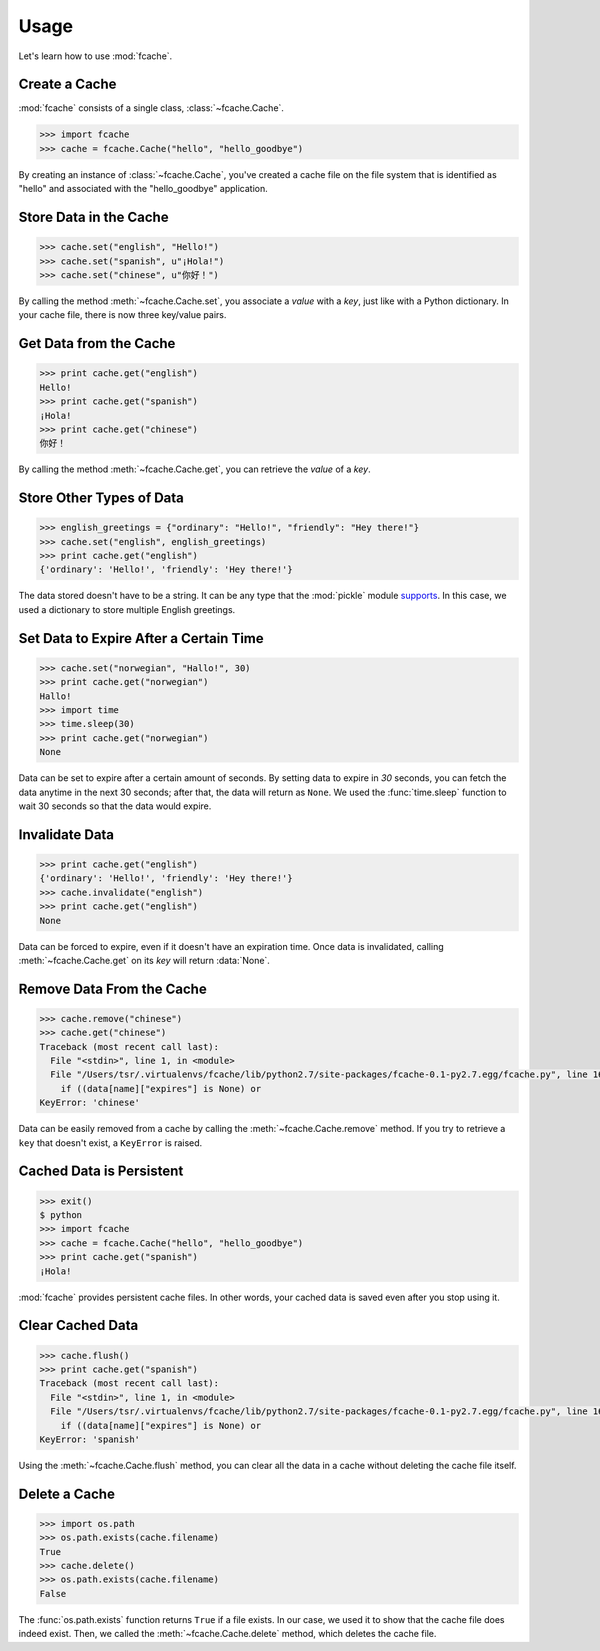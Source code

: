 Usage
=====

Let's learn how to use :mod:`fcache`.

Create a Cache
--------------

:mod:`fcache` consists of a single class, :class:`~fcache.Cache`.

.. code-block:: python

    >>> import fcache
    >>> cache = fcache.Cache("hello", "hello_goodbye")

By creating an instance of :class:`~fcache.Cache`, you've created a cache file on the file system that is identified as "hello" and associated with the "hello_goodbye" application.

Store Data in the Cache
-----------------------

.. code-block:: python

    >>> cache.set("english", "Hello!")
    >>> cache.set("spanish", u"¡Hola!")
    >>> cache.set("chinese", u"你好！")

By calling the method :meth:`~fcache.Cache.set`, you associate a *value* with a *key*, just like with a Python dictionary. In your cache file, there is now three key/value pairs.

Get Data from the Cache
-----------------------

.. code-block:: python

    >>> print cache.get("english")
    Hello!
    >>> print cache.get("spanish")
    ¡Hola!
    >>> print cache.get("chinese")
    你好！

By calling the method :meth:`~fcache.Cache.get`, you can retrieve the *value* of a *key*.

Store Other Types of Data
-------------------------

.. code-block:: python

    >>> english_greetings = {"ordinary": "Hello!", "friendly": "Hey there!"}
    >>> cache.set("english", english_greetings)
    >>> print cache.get("english")
    {'ordinary': 'Hello!', 'friendly': 'Hey there!'}

The data stored doesn't have to be a string. It can be any type that the :mod:`pickle`  module `supports <http://docs.python.org/2.7/library/pickle.html#what-can-be-pickled-and-unpickled>`_. In this case, we used a dictionary to store multiple English greetings.

Set Data to Expire After a Certain Time
---------------------------------------

.. code-block:: python

    >>> cache.set("norwegian", "Hallo!", 30)
    >>> print cache.get("norwegian")
    Hallo!
    >>> import time
    >>> time.sleep(30)
    >>> print cache.get("norwegian")
    None

Data can be set to expire after a certain amount of seconds. By setting data to expire in *30* seconds, you can fetch the data anytime in the next 30 seconds; after that, the data will return as ``None``. We used the :func:`time.sleep` function to wait 30 seconds so that the data would expire.

Invalidate Data
---------------

.. code-block:: python

    >>> print cache.get("english")
    {'ordinary': 'Hello!', 'friendly': 'Hey there!'}
    >>> cache.invalidate("english")
    >>> print cache.get("english")
    None

Data can be forced to expire, even if it doesn't have an expiration time. Once data is invalidated, calling :meth:`~fcache.Cache.get` on its *key* will return :data:`None`.

Remove Data From the Cache
--------------------------

.. code-block:: python

    >>> cache.remove("chinese")
    >>> cache.get("chinese")
    Traceback (most recent call last):
      File "<stdin>", line 1, in <module>
      File "/Users/tsr/.virtualenvs/fcache/lib/python2.7/site-packages/fcache-0.1-py2.7.egg/fcache.py", line 163, in get
        if ((data[name]["expires"] is None) or
    KeyError: 'chinese'

Data can be easily removed from a cache by calling the :meth:`~fcache.Cache.remove` method. If you try to retrieve a ``key`` that doesn't exist, a ``KeyError`` is raised.

Cached Data is Persistent
-------------------------

.. code-block:: python

    >>> exit()
    $ python
    >>> import fcache
    >>> cache = fcache.Cache("hello", "hello_goodbye")
    >>> print cache.get("spanish")
    ¡Hola!

:mod:`fcache` provides persistent cache files. In other words, your cached data is saved even after you stop using it.

Clear Cached Data
-----------------

.. code-block:: python

    >>> cache.flush()
    >>> print cache.get("spanish")
    Traceback (most recent call last):
      File "<stdin>", line 1, in <module>
      File "/Users/tsr/.virtualenvs/fcache/lib/python2.7/site-packages/fcache-0.1-py2.7.egg/fcache.py", line 163, in get
        if ((data[name]["expires"] is None) or
    KeyError: 'spanish'

Using the :meth:`~fcache.Cache.flush` method, you can clear all the data in a cache without deleting the cache file itself.

Delete a Cache
--------------

.. code-block:: python

    >>> import os.path
    >>> os.path.exists(cache.filename)
    True
    >>> cache.delete()
    >>> os.path.exists(cache.filename)
    False

The :func:`os.path.exists` function returns ``True`` if a file exists. In our case, we used it to show that the cache file does indeed exist. Then, we called the :meth:`~fcache.Cache.delete` method, which deletes the cache file.

